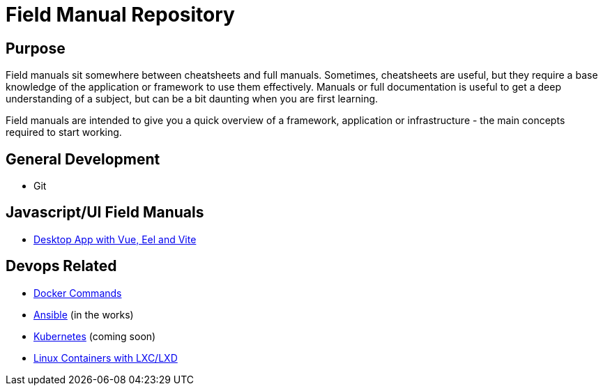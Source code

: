 = Field Manual Repository

== Purpose

Field manuals sit somewhere between cheatsheets and full manuals.  Sometimes,
cheatsheets are useful, but they require a base knowledge of the application or
framework to use them effectively.  Manuals or full documentation is useful to
get a deep understanding of a subject, but can be a bit daunting when you are
first learning.

Field manuals are intended to give you a quick overview of a framework,
application or infrastructure - the main concepts required to start working.

== General Development

- Git

== Javascript/UI Field Manuals
- link:eel_vue_vite.adoc[Desktop App with Vue, Eel and Vite]

== Devops Related

- link:docker.adoc[Docker Commands]
- link:ansible.adoc[Ansible] (in the works)
- link:kubernetes.adoc[Kubernetes] (coming soon)
- link:lxc_lxd.adoc[Linux Containers with LXC/LXD]


